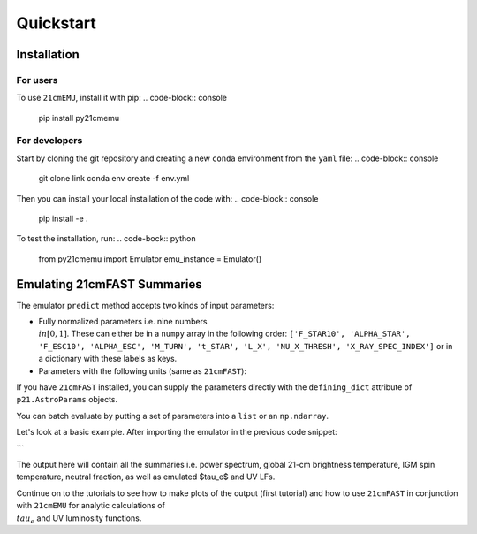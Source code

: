 Quickstart
==========

Installation
------------

For users
^^^^^^^^^

To use ``21cmEMU``, install it with pip:
.. code-block:: console
    pip install py21cmemu

For developers
^^^^^^^^^^^^^^

Start by cloning the git repository and creating a new ``conda`` environment from the ``yaml`` file:
.. code-block:: console
    git clone link
    conda env create -f env.yml

Then you can install your local installation of the code with:
.. code-block:: console
    pip install -e .

To test the installation, run:
.. code-bock:: python
    from py21cmemu import Emulator
    emu_instance = Emulator()

Emulating 21cmFAST Summaries
----------------------------

The emulator ``predict`` method accepts two kinds of input parameters:

- Fully normalized parameters i.e. nine numbers :math:`\\in [0,1]`. These can either be in a ``numpy`` array
  in the following order: ``['F_STAR10', 'ALPHA_STAR', 'F_ESC10', 'ALPHA_ESC', 'M_TURN', 't_STAR', 'L_X', 'NU_X_THRESH', 'X_RAY_SPEC_INDEX']`` or in a dictionary with these labels as keys.

- Parameters with the following units (same as ``21cmFAST``):

If you have ``21cmFAST`` installed, you can supply the parameters directly with the ``defining_dict`` attribute of ``p21.AstroParams`` objects.

You can batch evaluate by putting a set of parameters into a ``list`` or an ``np.ndarray``.

Let's look at a basic example. After importing the emulator in the previous code snippet:

.. code-block:: python
    import numpy as np
    theta = np.random.rand(9*5).reshape((5,9))

    normed_input_params, output, output_errors = emu_instance.predict(theta)
```

The output here will contain all the summaries i.e. power spectrum, global 21-cm brightness temperature,
IGM spin temperature, neutral fraction, as well as emulated $\tau_e$ and UV LFs.

Continue on to the tutorials to see how to make plots of the output (first tutorial) and how to use ``21cmFAST`` in conjunction with ``21cmEMU`` for analytic calculations of :math:`\\tau_e` and UV luminosity functions.
